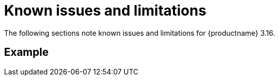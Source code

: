 :_mod-docs-content-type: REFERENCE
[id="known-issues-and-limitations-316"]
= Known issues and limitations

The following sections note known issues and limitations for {productname} 3.16.

[id="example-limitation"]
== Example

